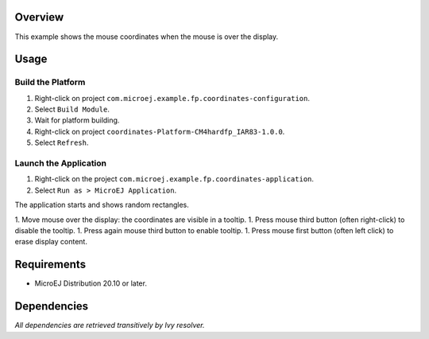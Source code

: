 Overview
========

This example shows the mouse coordinates when the mouse is over the display. 

Usage
=====

Build the Platform
------------------

1. Right-click on project ``com.microej.example.fp.coordinates-configuration``.
2. Select ``Build Module``.
3. Wait for platform building. 
4. Right-click on project ``coordinates-Platform-CM4hardfp_IAR83-1.0.0``.
5. Select ``Refresh``.

Launch the Application
----------------------

1. Right-click on the project ``com.microej.example.fp.coordinates-application``.
2. Select ``Run as > MicroEJ Application``.

The application starts and shows random rectangles.  

1. Move mouse over the display: the coordinates are visible in a tooltip.
1. Press mouse third button (often right-click) to disable the tooltip. 
1. Press again mouse third button to enable tooltip. 
1. Press mouse first button (often left click) to erase display content.

Requirements
============

* MicroEJ Distribution 20.10 or later.

Dependencies
============

*All dependencies are retrieved transitively by Ivy resolver.*

..
   Copyright 2019-2020 MicroEJ Corp. All rights reserved.
   Use of this source code is governed by a BSD-style license that can be found with this software.

